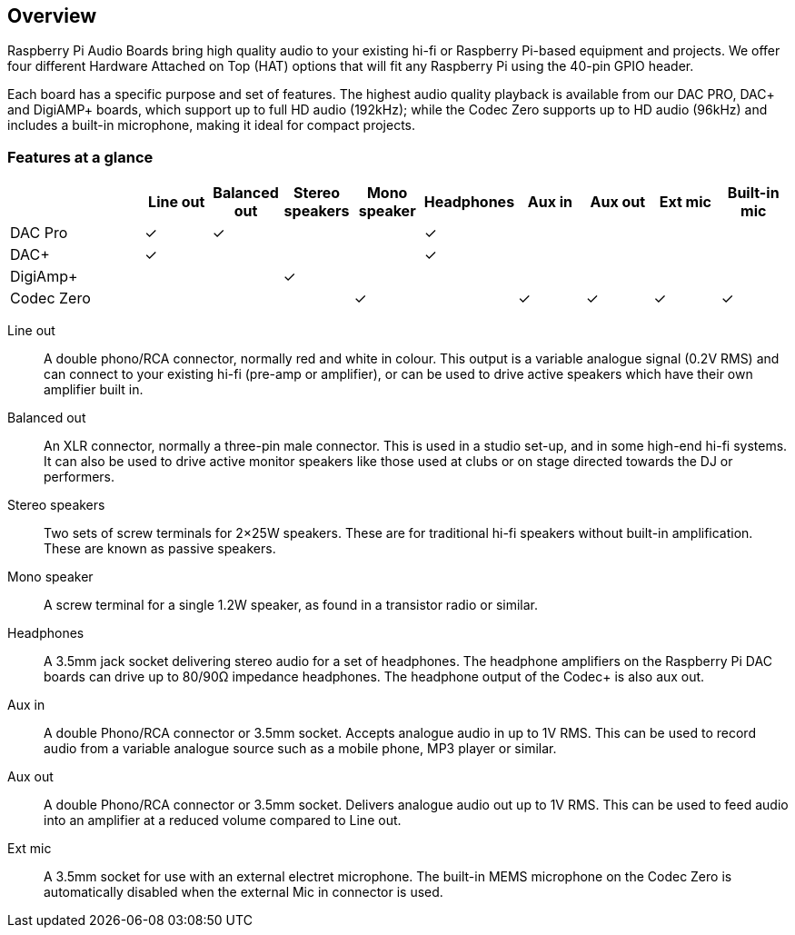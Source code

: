 == Overview
 
Raspberry Pi Audio Boards bring high quality audio to your existing hi-fi or Raspberry Pi-based equipment and projects. We offer four different Hardware Attached on Top (HAT) options that will fit any Raspberry Pi using the 40-pin GPIO header.

Each board has a specific purpose and set of features. The highest audio quality playback is available from our DAC PRO, DAC{plus} and DigiAMP{plus} boards, which support up to full HD audio (192kHz); while the Codec Zero supports up to HD audio (96kHz) and includes a built-in microphone, making it ideal for compact projects.

=== Features at a glance
[cols="2,1,1,1,1,1,1,1,1,1"]
|===
| | *Line out* | *Balanced out* | *Stereo speakers* | *Mono speaker* | *Headphones* | *Aux in* | *Aux out* | *Ext mic* | *Built-in mic*

| DAC Pro ^| ✓ ^| ✓ | | ^| ✓ | | | | 
| DAC{plus} ^| ✓ | | | ^| ✓ | | | | 
| DigiAmp{plus} | | ^| ✓ | | | | | | 
| Codec Zero | | | ^| ✓ | ^| ✓ ^| ✓ ^| ✓ ^| ✓ 
|===

Line out:: A double phono/RCA connector, normally red and white in colour. This output is a variable
analogue signal (0.2V RMS) and can connect to your existing hi-fi (pre-amp or amplifier), or can be used
to drive active speakers which have their own amplifier built in.
Balanced out:: An XLR connector, normally a three-pin male connector. This is used in a studio set-up, and in some
high-end hi-fi systems. It can also be used to drive active monitor speakers like those used at clubs or on
stage directed towards the DJ or performers. 
Stereo speakers:: Two sets of screw terminals for 2×25W speakers. These are for traditional hi-fi speakers without built-in amplification. These are known as passive speakers.
Mono speaker:: A screw terminal for a single 1.2W speaker, as found in a transistor radio or similar.
Headphones:: A 3.5mm jack socket delivering stereo audio for a set of headphones. The headphone amplifiers on the Raspberry Pi DAC boards can drive up to 80/90Ω impedance headphones. The headphone output of the Codec+ is also aux out.
Aux in:: A double Phono/RCA connector or 3.5mm socket. Accepts analogue audio in up to 1V RMS. This can be used to record audio from a variable analogue source such as a mobile phone, MP3 player or similar.
Aux out:: A double Phono/RCA connector or 3.5mm socket. Delivers analogue audio out up to 1V RMS. This can be used to feed audio into an amplifier at a reduced volume compared to Line out.
Ext mic:: A 3.5mm socket for use with an external electret microphone. The built-in MEMS microphone on the Codec Zero is automatically disabled when the external Mic in connector is used.
